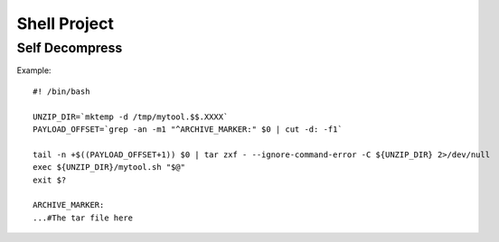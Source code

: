 Shell Project
=============


Self Decompress
---------------

Example::

    #! /bin/bash

    UNZIP_DIR=`mktemp -d /tmp/mytool.$$.XXXX`
    PAYLOAD_OFFSET=`grep -an -m1 "^ARCHIVE_MARKER:" $0 | cut -d: -f1`

    tail -n +$((PAYLOAD_OFFSET+1)) $0 | tar zxf - --ignore-command-error -C ${UNZIP_DIR} 2>/dev/null
    exec ${UNZIP_DIR}/mytool.sh "$@"
    exit $?

    ARCHIVE_MARKER:
    ...#The tar file here

